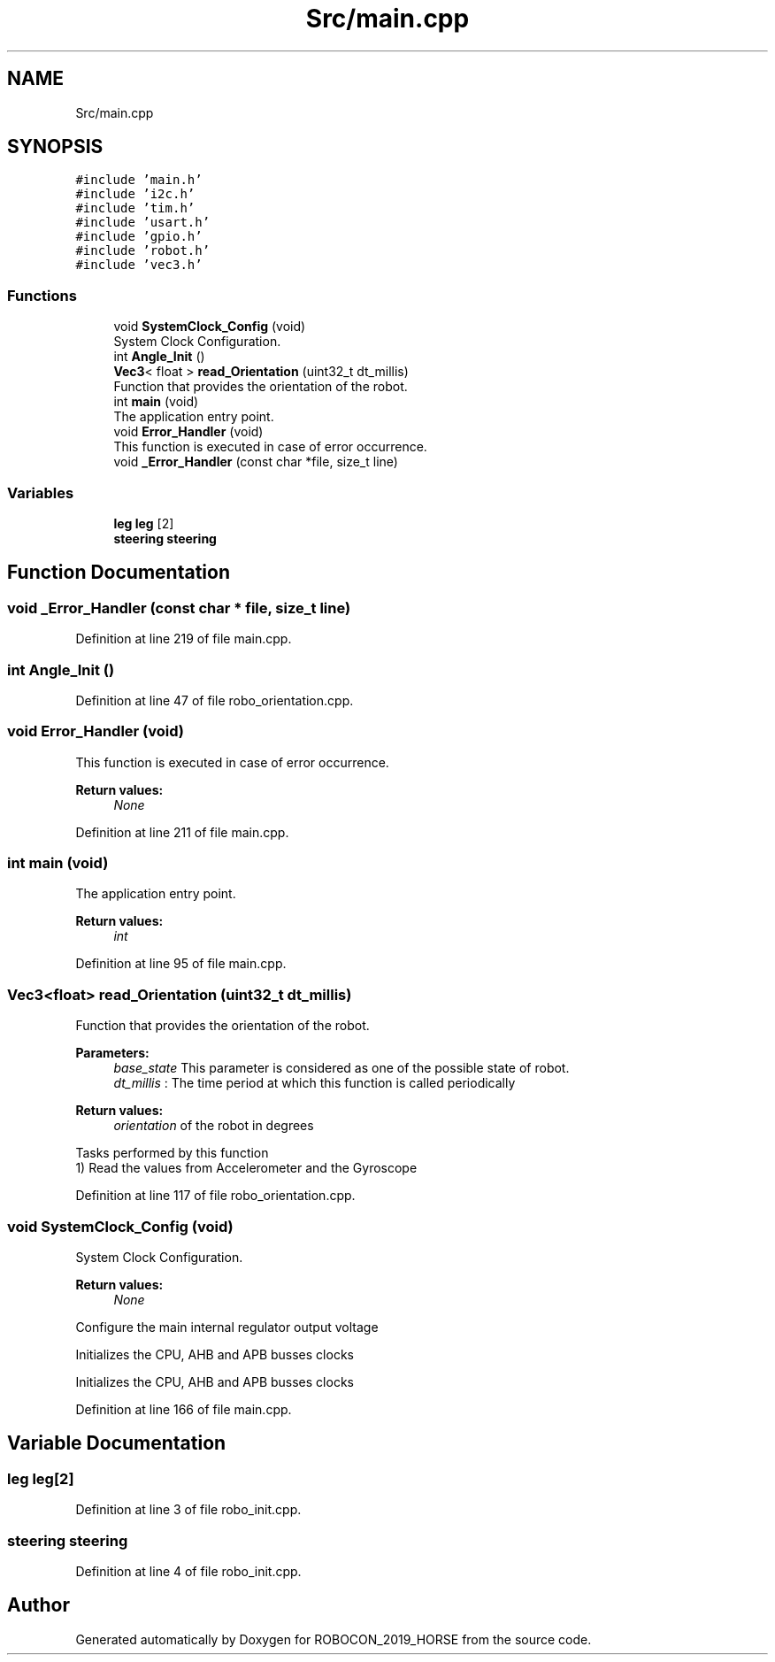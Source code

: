 .TH "Src/main.cpp" 3 "Sun May 12 2019" "ROBOCON_2019_HORSE" \" -*- nroff -*-
.ad l
.nh
.SH NAME
Src/main.cpp
.SH SYNOPSIS
.br
.PP
\fC#include 'main\&.h'\fP
.br
\fC#include 'i2c\&.h'\fP
.br
\fC#include 'tim\&.h'\fP
.br
\fC#include 'usart\&.h'\fP
.br
\fC#include 'gpio\&.h'\fP
.br
\fC#include 'robot\&.h'\fP
.br
\fC#include 'vec3\&.h'\fP
.br

.SS "Functions"

.in +1c
.ti -1c
.RI "void \fBSystemClock_Config\fP (void)"
.br
.RI "System Clock Configuration\&. "
.ti -1c
.RI "int \fBAngle_Init\fP ()"
.br
.ti -1c
.RI "\fBVec3\fP< float > \fBread_Orientation\fP (uint32_t dt_millis)"
.br
.RI "Function that provides the orientation of the robot\&. "
.ti -1c
.RI "int \fBmain\fP (void)"
.br
.RI "The application entry point\&. "
.ti -1c
.RI "void \fBError_Handler\fP (void)"
.br
.RI "This function is executed in case of error occurrence\&. "
.ti -1c
.RI "void \fB_Error_Handler\fP (const char *file, size_t line)"
.br
.in -1c
.SS "Variables"

.in +1c
.ti -1c
.RI "\fBleg\fP \fBleg\fP [2]"
.br
.ti -1c
.RI "\fBsteering\fP \fBsteering\fP"
.br
.in -1c
.SH "Function Documentation"
.PP 
.SS "void _Error_Handler (const char * file, size_t line)"

.PP
Definition at line 219 of file main\&.cpp\&.
.SS "int Angle_Init ()"

.PP
Definition at line 47 of file robo_orientation\&.cpp\&.
.SS "void Error_Handler (void)"

.PP
This function is executed in case of error occurrence\&. 
.PP
\fBReturn values:\fP
.RS 4
\fINone\fP 
.RE
.PP

.PP
Definition at line 211 of file main\&.cpp\&.
.SS "int main (void)"

.PP
The application entry point\&. 
.PP
\fBReturn values:\fP
.RS 4
\fIint\fP 
.RE
.PP

.PP
Definition at line 95 of file main\&.cpp\&.
.SS "\fBVec3\fP<float> read_Orientation (uint32_t dt_millis)"

.PP
Function that provides the orientation of the robot\&. 
.PP
\fBParameters:\fP
.RS 4
\fIbase_state\fP This parameter is considered as one of the possible state of robot\&. 
.br
\fIdt_millis\fP : The time period at which this function is called periodically
.RE
.PP
\fBReturn values:\fP
.RS 4
\fIorientation\fP of the robot in degrees
.RE
.PP
.PP
.nf

Tasks performed by this function
1) Read the values from Accelerometer and the Gyroscope
.fi
.PP
 
.PP
Definition at line 117 of file robo_orientation\&.cpp\&.
.SS "void SystemClock_Config (void)"

.PP
System Clock Configuration\&. 
.PP
\fBReturn values:\fP
.RS 4
\fINone\fP 
.RE
.PP
Configure the main internal regulator output voltage
.PP
Initializes the CPU, AHB and APB busses clocks
.PP
Initializes the CPU, AHB and APB busses clocks
.PP
Definition at line 166 of file main\&.cpp\&.
.SH "Variable Documentation"
.PP 
.SS "\fBleg\fP \fBleg\fP[2]"

.PP
Definition at line 3 of file robo_init\&.cpp\&.
.SS "\fBsteering\fP \fBsteering\fP"

.PP
Definition at line 4 of file robo_init\&.cpp\&.
.SH "Author"
.PP 
Generated automatically by Doxygen for ROBOCON_2019_HORSE from the source code\&.
